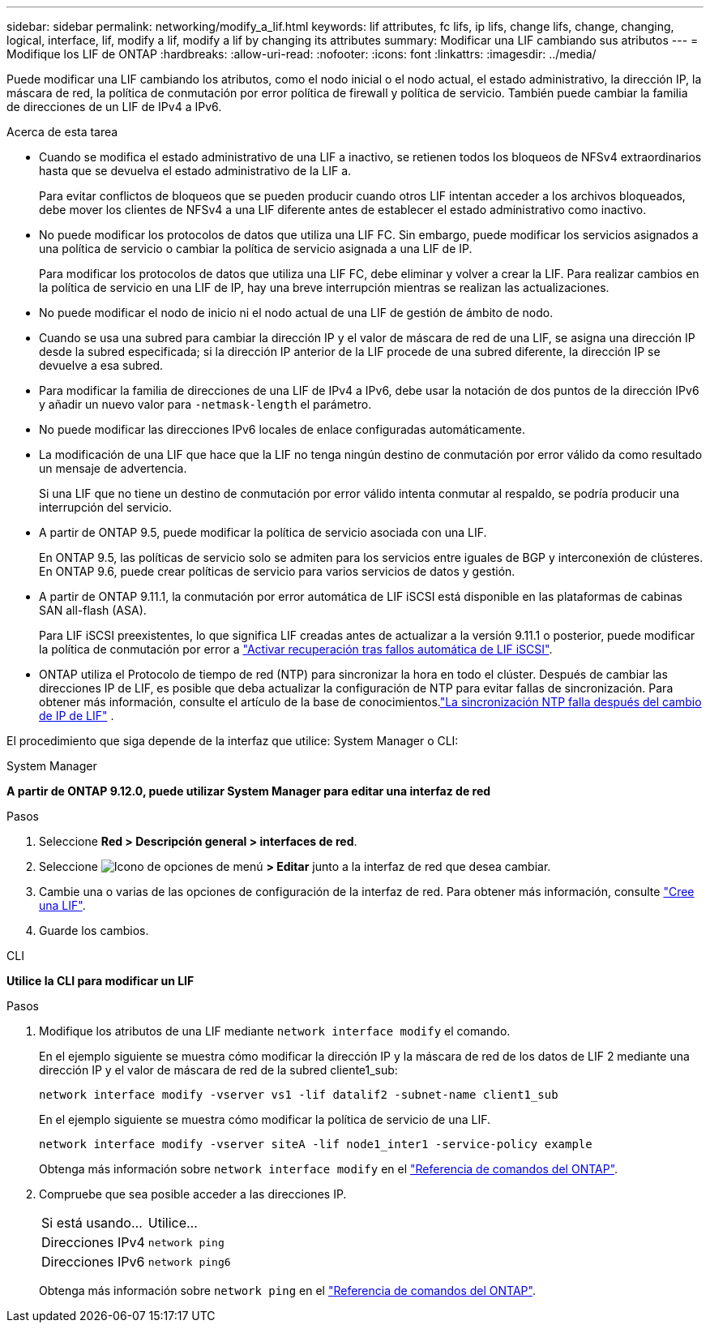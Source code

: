 ---
sidebar: sidebar 
permalink: networking/modify_a_lif.html 
keywords: lif attributes, fc lifs, ip lifs, change lifs, change, changing, logical, interface, lif, modify a lif, modify a lif by changing its attributes 
summary: Modificar una LIF cambiando sus atributos 
---
= Modifique los LIF de ONTAP
:hardbreaks:
:allow-uri-read: 
:nofooter: 
:icons: font
:linkattrs: 
:imagesdir: ../media/


[role="lead"]
Puede modificar una LIF cambiando los atributos, como el nodo inicial o el nodo actual, el estado administrativo, la dirección IP, la máscara de red, la política de conmutación por error política de firewall y política de servicio. También puede cambiar la familia de direcciones de un LIF de IPv4 a IPv6.

.Acerca de esta tarea
* Cuando se modifica el estado administrativo de una LIF a inactivo, se retienen todos los bloqueos de NFSv4 extraordinarios hasta que se devuelva el estado administrativo de la LIF a.
+
Para evitar conflictos de bloqueos que se pueden producir cuando otros LIF intentan acceder a los archivos bloqueados, debe mover los clientes de NFSv4 a una LIF diferente antes de establecer el estado administrativo como inactivo.

* No puede modificar los protocolos de datos que utiliza una LIF FC. Sin embargo, puede modificar los servicios asignados a una política de servicio o cambiar la política de servicio asignada a una LIF de IP.
+
Para modificar los protocolos de datos que utiliza una LIF FC, debe eliminar y volver a crear la LIF. Para realizar cambios en la política de servicio en una LIF de IP, hay una breve interrupción mientras se realizan las actualizaciones.

* No puede modificar el nodo de inicio ni el nodo actual de una LIF de gestión de ámbito de nodo.
* Cuando se usa una subred para cambiar la dirección IP y el valor de máscara de red de una LIF, se asigna una dirección IP desde la subred especificada; si la dirección IP anterior de la LIF procede de una subred diferente, la dirección IP se devuelve a esa subred.
* Para modificar la familia de direcciones de una LIF de IPv4 a IPv6, debe usar la notación de dos puntos de la dirección IPv6 y añadir un nuevo valor para `-netmask-length` el parámetro.
* No puede modificar las direcciones IPv6 locales de enlace configuradas automáticamente.
* La modificación de una LIF que hace que la LIF no tenga ningún destino de conmutación por error válido da como resultado un mensaje de advertencia.
+
Si una LIF que no tiene un destino de conmutación por error válido intenta conmutar al respaldo, se podría producir una interrupción del servicio.

* A partir de ONTAP 9.5, puede modificar la política de servicio asociada con una LIF.
+
En ONTAP 9.5, las políticas de servicio solo se admiten para los servicios entre iguales de BGP y interconexión de clústeres. En ONTAP 9.6, puede crear políticas de servicio para varios servicios de datos y gestión.

* A partir de ONTAP 9.11.1, la conmutación por error automática de LIF iSCSI está disponible en las plataformas de cabinas SAN all-flash (ASA).
+
Para LIF iSCSI preexistentes, lo que significa LIF creadas antes de actualizar a la versión 9.11.1 o posterior, puede modificar la política de conmutación por error a link:../san-admin/asa-iscsi-lif-fo-task.html["Activar recuperación tras fallos automática de LIF iSCSI"].

* ONTAP utiliza el Protocolo de tiempo de red (NTP) para sincronizar la hora en todo el clúster.  Después de cambiar las direcciones IP de LIF, es posible que deba actualizar la configuración de NTP para evitar fallas de sincronización.  Para obtener más información, consulte el artículo de la base de conocimientos.link:https://kb.netapp.com/on-prem/ontap/Ontap_OS/OS-Issues/CONTAP-500629["La sincronización NTP falla después del cambio de IP de LIF"^] .


El procedimiento que siga depende de la interfaz que utilice: System Manager o CLI:

[role="tabbed-block"]
====
.System Manager
--
*A partir de ONTAP 9.12.0, puede utilizar System Manager para editar una interfaz de red*

.Pasos
. Seleccione *Red > Descripción general > interfaces de red*.
. Seleccione image:icon_kabob.gif["Icono de opciones de menú"] *> Editar* junto a la interfaz de red que desea cambiar.
. Cambie una o varias de las opciones de configuración de la interfaz de red. Para obtener más información, consulte link:create_a_lif.html["Cree una LIF"].
. Guarde los cambios.


--
.CLI
--
*Utilice la CLI para modificar un LIF*

.Pasos
. Modifique los atributos de una LIF mediante `network interface modify` el comando.
+
En el ejemplo siguiente se muestra cómo modificar la dirección IP y la máscara de red de los datos de LIF 2 mediante una dirección IP y el valor de máscara de red de la subred cliente1_sub:

+
....
network interface modify -vserver vs1 -lif datalif2 -subnet-name client1_sub
....
+
En el ejemplo siguiente se muestra cómo modificar la política de servicio de una LIF.

+
....
network interface modify -vserver siteA -lif node1_inter1 -service-policy example
....
+
Obtenga más información sobre `network interface modify` en el link:https://docs.netapp.com/us-en/ontap-cli/network-interface-modify.html["Referencia de comandos del ONTAP"^].

. Compruebe que sea posible acceder a las direcciones IP.
+
|===


| Si está usando... | Utilice... 


 a| 
Direcciones IPv4
 a| 
`network ping`



 a| 
Direcciones IPv6
 a| 
`network ping6`

|===
+
Obtenga más información sobre `network ping` en el link:https://docs.netapp.com/us-en/ontap-cli/network-ping.html["Referencia de comandos del ONTAP"^].



--
====